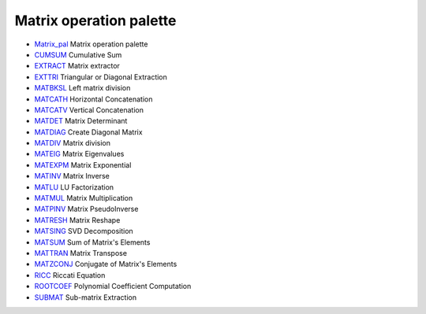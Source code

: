 


Matrix operation palette
~~~~~~~~~~~~~~~~~~~~~~~~


+ `Matrix_pal`_ Matrix operation palette
+ `CUMSUM`_ Cumulative Sum
+ `EXTRACT`_ Matrix extractor
+ `EXTTRI`_ Triangular or Diagonal Extraction
+ `MATBKSL`_ Left matrix division
+ `MATCATH`_ Horizontal Concatenation
+ `MATCATV`_ Vertical Concatenation
+ `MATDET`_ Matrix Determinant
+ `MATDIAG`_ Create Diagonal Matrix
+ `MATDIV`_ Matrix division
+ `MATEIG`_ Matrix Eigenvalues
+ `MATEXPM`_ Matrix Exponential
+ `MATINV`_ Matrix Inverse
+ `MATLU`_ LU Factorization
+ `MATMUL`_ Matrix Multiplication
+ `MATPINV`_ Matrix PseudoInverse
+ `MATRESH`_ Matrix Reshape
+ `MATSING`_ SVD Decomposition
+ `MATSUM`_ Sum of Matrix's Elements
+ `MATTRAN`_ Matrix Transpose
+ `MATZCONJ`_ Conjugate of Matrix's Elements
+ `RICC`_ Riccati Equation
+ `ROOTCOEF`_ Polynomial Coefficient Computation
+ `SUBMAT`_ Sub-matrix Extraction


.. _MATEXPM: MATEXPM.html
.. _MATPINV: MATPINV.html
.. _MATRESH: MATRESH.html
.. _MATSING: MATSING.html
.. _EXTTRI: EXTTRI.html
.. _MATLU: MATLU.html
.. _Matrix_pal: Matrix_pal.html
.. _MATDIAG: MATDIAG.html
.. _MATSUM: MATSUM.html
.. _SUBMAT: SUBMAT.html
.. _MATMUL: MATMUL.html
.. _RICC: RICC-3640f0aabea1a4c3d1b9c40b31c8b3d5.html
.. _MATZCONJ: MATZCONJ.html
.. _MATINV: MATINV.html
.. _MATBKSL: MATBKSL.html
.. _MATCATV: MATCATV.html
.. _CUMSUM: CUMSUM-a85e04b226fbdce6a2da89e965ea9df.html
.. _MATDIV: MATDIV.html
.. _MATCATH: MATCATH.html
.. _ROOTCOEF: ROOTCOEF.html
.. _MATTRAN: MATTRAN.html
.. _EXTRACT: EXTRACT.html
.. _MATDET: MATDET.html
.. _MATEIG: MATEIG.html


